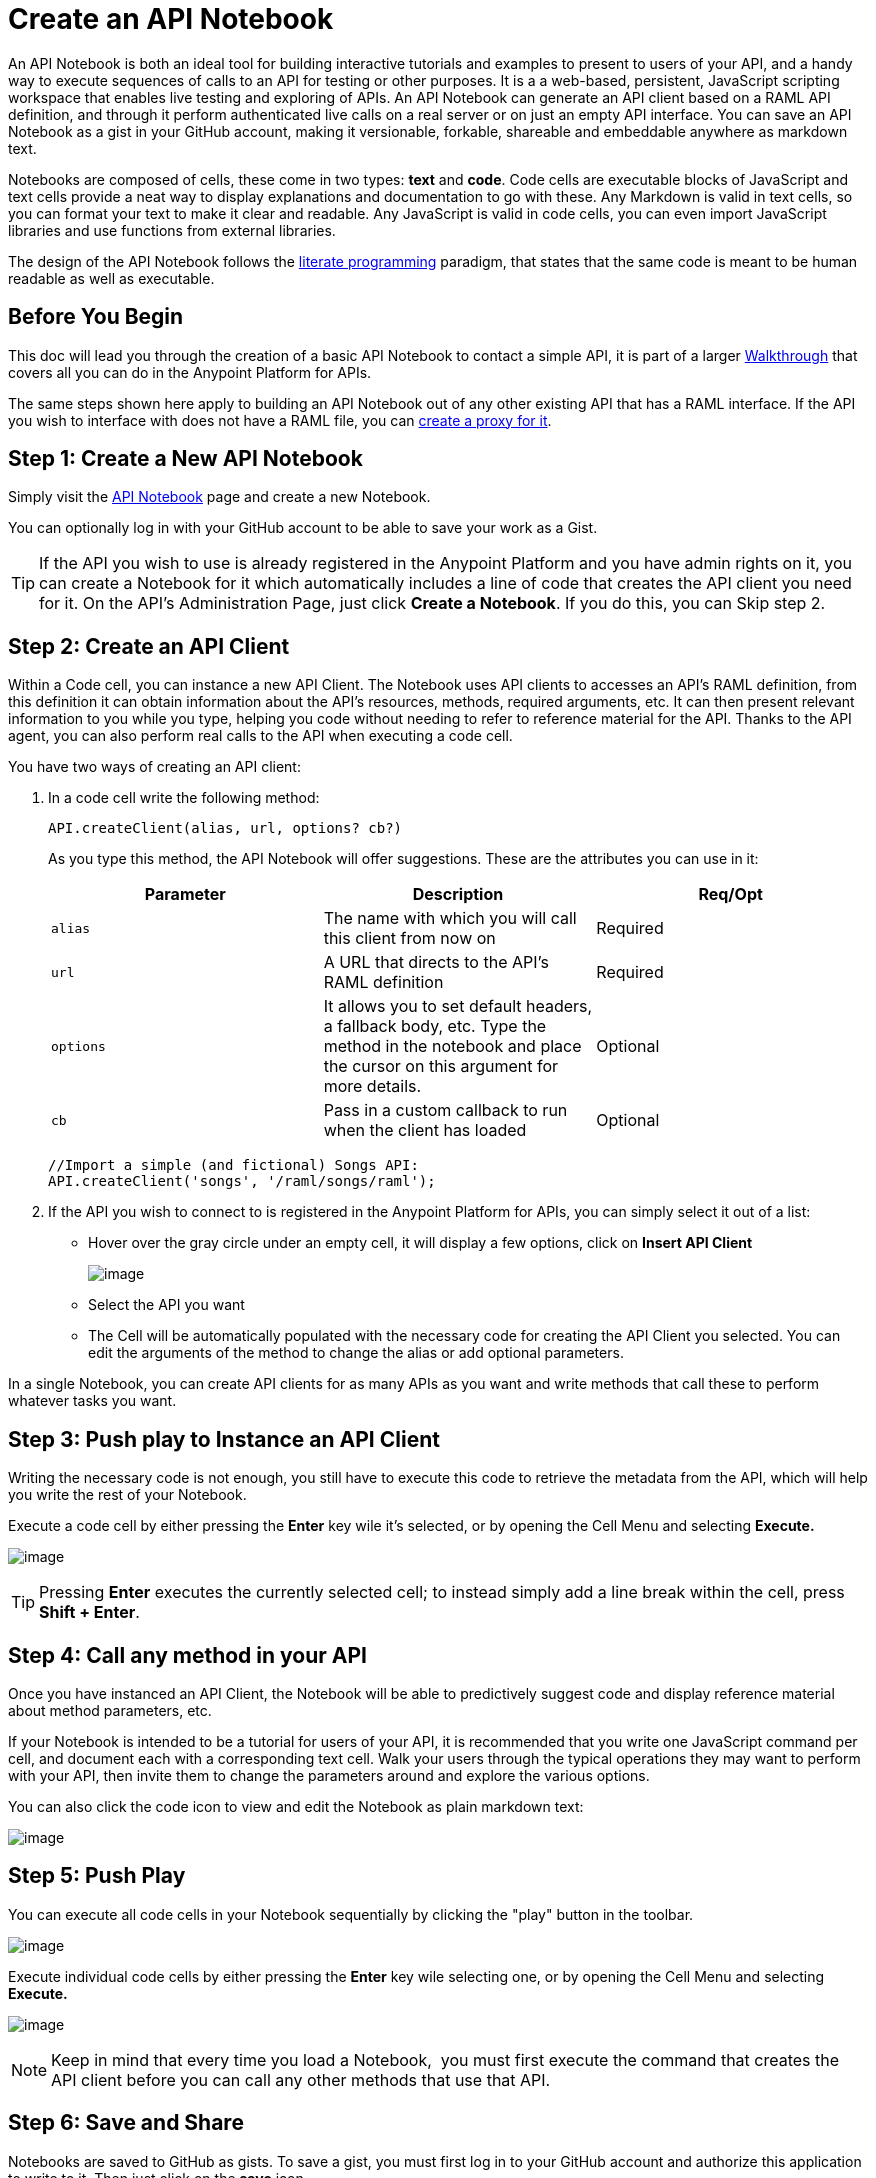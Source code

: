 = Create an API Notebook
:keywords: api, raml, client, notebook

An API Notebook is both an ideal tool for building interactive tutorials and examples to present to users of your API, and a handy way to execute sequences of calls to an API for testing or other purposes. It is a a web-based, persistent, JavaScript scripting workspace that enables live testing and exploring of APIs. An API Notebook can generate an API client based on a RAML API definition, and through it perform authenticated live calls on a real server or on just an empty API interface. You can save an API Notebook as a gist in your GitHub account, making it versionable, forkable, shareable and embeddable anywhere as markdown text.

Notebooks are composed of cells, these come in two types: *text* and *code*. Code cells are executable blocks of JavaScript and text cells provide a neat way to display explanations and documentation to go with these. Any Markdown is valid in text cells, so you can format your text to make it clear and readable. Any JavaScript is valid in code cells, you can even import JavaScript libraries and use functions from external libraries. +

The design of the API Notebook follows the https://en.wikipedia.org/wiki/Literate_programming[literate programming] paradigm, that states that the same code is meant to be human readable as well as executable.



== Before You Begin

This doc will lead you through the creation of a basic API Notebook to contact a simple API, it is part of a larger link:/documentation/display/current/Anypoint+Platform+for+APIs+Walkthrough[Walkthrough] that covers all you can do in the Anypoint Platform for APIs.

The same steps shown here apply to building an API Notebook out of any other existing API that has a RAML interface. If the API you wish to interface with does not have a RAML file, you can link:/documentation/display/current/Walkthrough+Proxy[create a proxy for it].

== Step 1: Create a New API Notebook

Simply visit the https://api-notebook.anypoint.mulesoft.com/[API Notebook] page and create a new Notebook.

You can optionally log in with your GitHub account to be able to save your work as a Gist.

[TIP]
If the API you wish to use is already registered in the Anypoint Platform and you have admin rights on it, you can create a Notebook for it which automatically includes a line of code that creates the API client you need for it. On the API's Administration Page, just click *Create a Notebook*. If you do this, you can Skip step 2.

== Step 2: Create an API Client

Within a Code cell, you can instance a new API Client. The Notebook uses API clients to accesses an API's RAML definition, from this definition it can obtain information about the API's resources, methods, required arguments, etc. It can then present relevant information to you while you type, helping you code without needing to refer to reference material for the API. Thanks to the API agent, you can also perform real calls to the API when executing a code cell.

You have two ways of creating an API client:

. In a code cell write the following method:
+
[source,xml,linenums]
----
API.createClient(alias, url, options? cb?)
----
+
As you type this method, the API Notebook will offer suggestions. These are the attributes you can use in it:
+
[cols=",,",options="header",]
|===
|Parameter |Description |Req/Opt
|`alias` |The name with which you will call this client from now on |Required
|`url` |A URL that directs to the API's RAML definition |Required
|`options` |It allows you to set default headers, a fallback body, etc. Type the method in the notebook and place the cursor on this argument for more details. |Optional
|`cb` |Pass in a custom callback to run when the client has loaded |Optional
|===

+
[source,yaml,linenums]
----
//Import a simple (and fictional) Songs API:
API.createClient('songs', '/raml/songs/raml');
----


. If the API you wish to connect to is registered in the Anypoint Platform for APIs, you can simply select it out of a list: +
* Hover over the gray circle under an empty cell, it will display a few options, click on *Insert API Client*
+
image:/documentation/download/attachments/122752400/create+API+Client.png?version=1&modificationDate=1403558350643[image]


* Select the API you want
* The Cell will be automatically populated with the necessary code for creating the API Client you selected. You can edit the arguments of the method to change the alias or add optional parameters.

In a single Notebook, you can create API clients for as many APIs as you want and write methods that call these to perform whatever tasks you want.

== Step 3: Push play to Instance an API Client

Writing the necessary code is not enough, you still have to execute this code to retrieve the metadata from the API, which will help you write the rest of your Notebook.

Execute a code cell by either pressing the *Enter* key wile it's selected, or by opening the Cell Menu and selecting *Execute.*

image:/documentation/download/attachments/122752400/execute.png?version=1&modificationDate=1403559763590[image]

[TIP]
Pressing *Enter* executes the currently selected cell; to instead simply add a line break within the cell, press **Shift + Enter**.

== Step 4: Call any method in your API

Once you have instanced an API Client, the Notebook will be able to predictively suggest code and display reference material about method parameters, etc.

If your Notebook is intended to be a tutorial for users of your API, it is recommended that you write one JavaScript command per cell, and document each with a corresponding text cell. Walk your users through the typical operations they may want to perform with your API, then invite them to change the parameters around and explore the various options.

You can also click the code icon to view and edit the Notebook as plain markdown text:

image:/documentation/download/attachments/122752400/code.png?version=1&modificationDate=1403725366898[image]

== Step 5: Push Play

You can execute all code cells in your Notebook sequentially by clicking the "play" button in the toolbar.

image:/documentation/download/attachments/122752400/play.png?version=1&modificationDate=1403645759867[image]

Execute individual code cells by either pressing the *Enter* key wile selecting one, or by opening the Cell Menu and selecting *Execute.*

image:/documentation/download/attachments/122752400/execute.png?version=1&modificationDate=1403559763590[image]

[NOTE]
Keep in mind that every time you load a Notebook,  you must first execute the command that creates the API client before you can call any other methods that use that API.


== Step 6: Save and Share

Notebooks are saved to GitHub as gists. To save a gist, you must first log in to your GitHub account and authorize this application to write to it. Then just click on the *save* icon.

image:/documentation/download/attachments/122752400/save.png?version=1&modificationDate=1403725817192[image]

To share of embed your Notebook, click the *share* icon. You will be offered two links, one for sharing the URL, the other for embedding the Notebook into any site.

image:/documentation/download/attachments/122752400/share.png?version=1&modificationDate=1403725049567[image]

== See Also

* View some https://api-notebook.anypoint.mulesoft.com/#examples[example API Notebooks].
* See more information about http://www.mulesoft.org/documentation/display/current/Engaging+Users+of+Your+API[Engaging Users of Your API].
